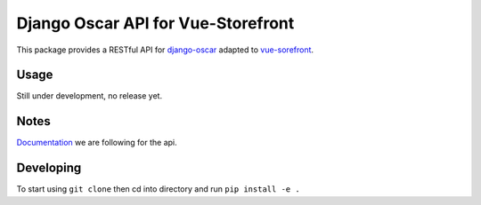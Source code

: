 ===================================
Django Oscar API for Vue-Storefront
===================================

This package provides a RESTful API for `django-oscar <https://github.com/django-oscar/django-oscar>`_ adapted to `vue-sorefront <https://github.com/DivanteLtd/vue-storefront>`_.

Usage
=====

Still under development, no release yet.


Notes
=====

`Documentation <https://github.com/DivanteLtd/vue-storefront-integration-boilerplate/blob/master/1.%20Expose%20the%20API%20endpoints%20required%20by%20VS/Required%20API%20specification.md>`_ we are following for the api.

Developing
==========

To start using ``git clone`` then cd into directory and run ``pip install -e .``
